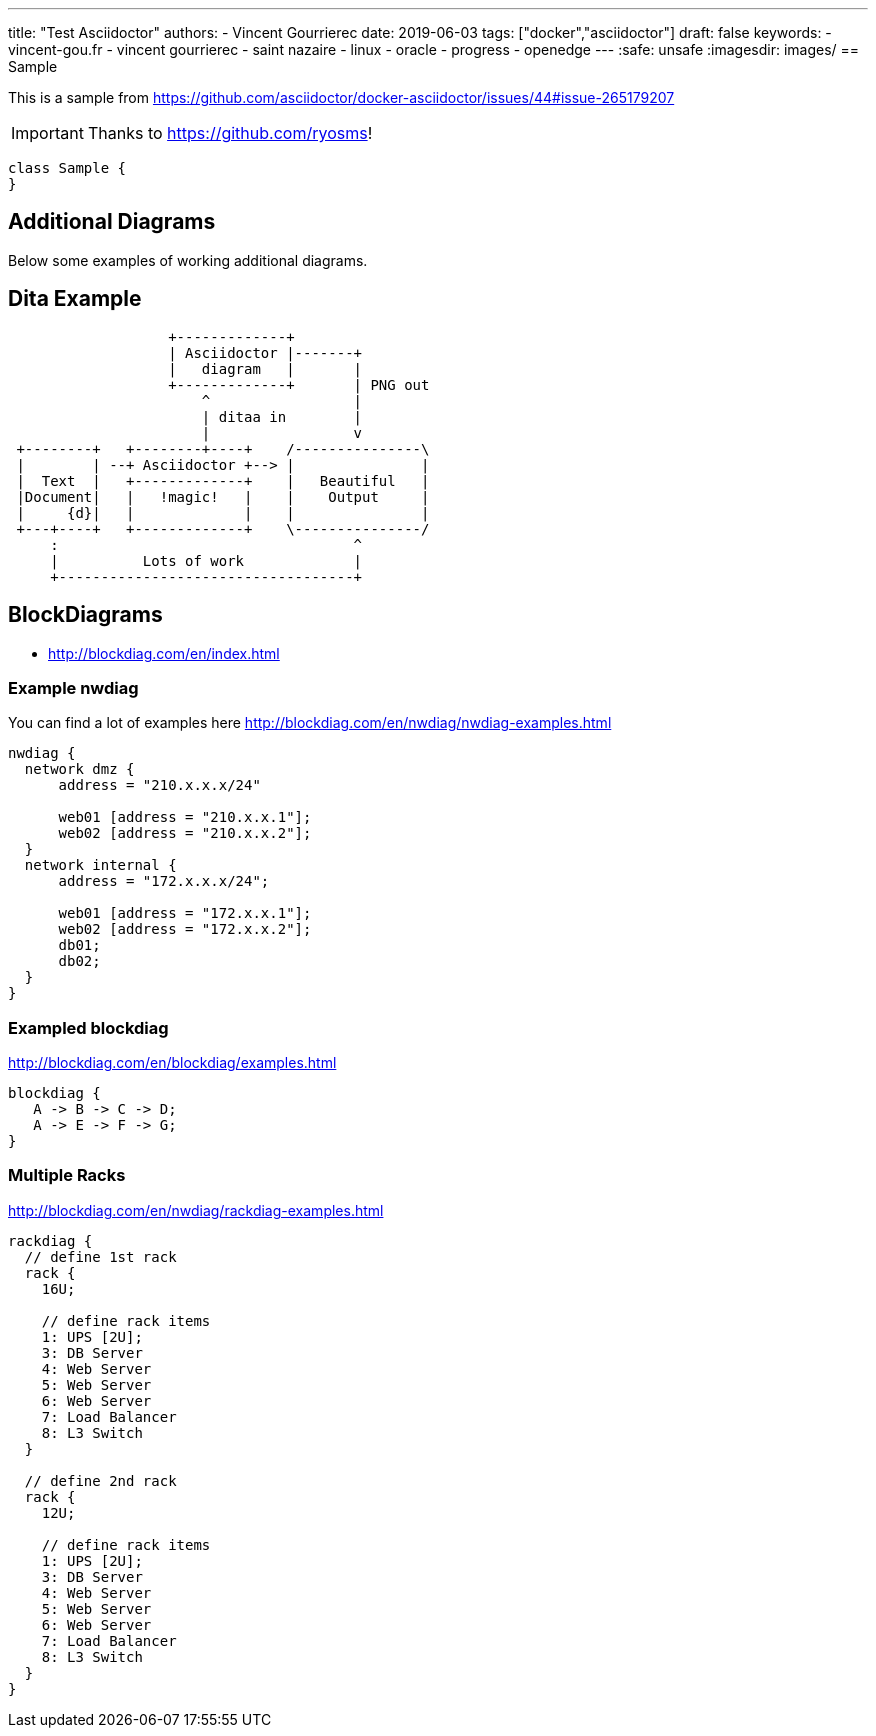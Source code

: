 ---
title: "Test Asciidoctor"
authors:
  - Vincent Gourrierec
date: 2019-06-03
tags: ["docker","asciidoctor"]
draft: false
keywords:
- vincent-gou.fr
- vincent gourrierec
- saint nazaire
- linux
- oracle
- progress
- openedge
---
:safe: unsafe
:imagesdir: images/
== Sample

This is a sample from
link:https://github.com/asciidoctor/docker-asciidoctor/issues/44#issue-265179207[]

[IMPORTANT]
====
Thanks to link:https://github.com/ryosms[]!
====

[plantuml,sample-diagram,svg]
----
class Sample {
}
----


== Additional Diagrams
Below some examples of working additional diagrams.

== Dita Example
[ditaa,dita-example,format="svg",opts="inline"]
....
                   +-------------+
                   | Asciidoctor |-------+
                   |   diagram   |       |
                   +-------------+       | PNG out
                       ^                 |
                       | ditaa in        |
                       |                 v
 +--------+   +--------+----+    /---------------\
 |        | --+ Asciidoctor +--> |               |
 |  Text  |   +-------------+    |   Beautiful   |
 |Document|   |   !magic!   |    |    Output     |
 |     {d}|   |             |    |               |
 +---+----+   +-------------+    \---------------/
     :                                   ^
     |          Lots of work             |
     +-----------------------------------+
....




== BlockDiagrams
 * http://blockdiag.com/en/index.html



=== Example nwdiag
You can find a lot of examples here http://blockdiag.com/en/nwdiag/nwdiag-examples.html
[nwdiag, nwdiag-dmz,format="svg",opts="inline"]
----
nwdiag {
  network dmz {
      address = "210.x.x.x/24"

      web01 [address = "210.x.x.1"];
      web02 [address = "210.x.x.2"];
  }
  network internal {
      address = "172.x.x.x/24";

      web01 [address = "172.x.x.1"];
      web02 [address = "172.x.x.2"];
      db01;
      db02;
  }
}
----

=== Exampled blockdiag
http://blockdiag.com/en/blockdiag/examples.html

[blockdiag, blockdiag-1,format="svg",opts="inline"]
----
blockdiag {
   A -> B -> C -> D;
   A -> E -> F -> G;
}
----


=== Multiple Racks
http://blockdiag.com/en/nwdiag/rackdiag-examples.html

[rackdiag, rackdiag-1,format="svg",opts="inline"]
----
rackdiag {
  // define 1st rack
  rack {
    16U;

    // define rack items
    1: UPS [2U];
    3: DB Server
    4: Web Server
    5: Web Server
    6: Web Server
    7: Load Balancer
    8: L3 Switch
  }

  // define 2nd rack
  rack {
    12U;

    // define rack items
    1: UPS [2U];
    3: DB Server
    4: Web Server
    5: Web Server
    6: Web Server
    7: Load Balancer
    8: L3 Switch
  }
}
----
